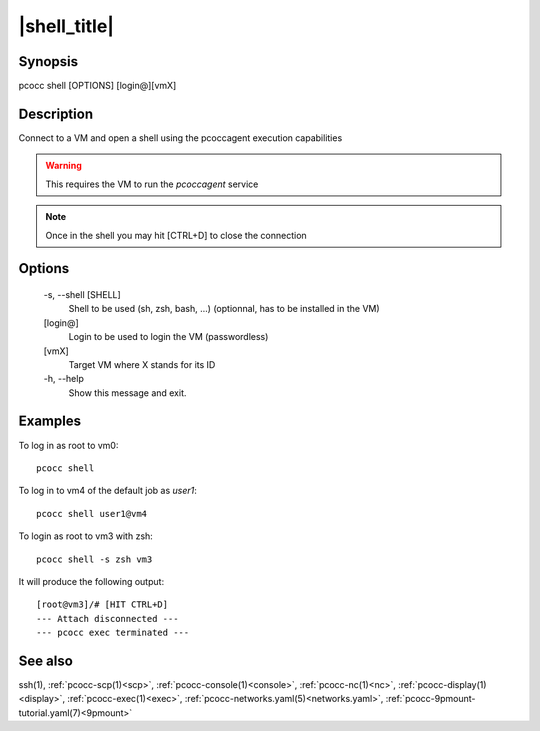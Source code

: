 .. _shell:

|shell_title|
=============

Synopsis
********

pcocc shell [OPTIONS] [login@][vmX]

Description
***********

Connect to a VM and open a shell using the pcoccagent execution capabilities

.. warning::
    This requires the VM to run the *pcoccagent* service

.. note::
    Once in the shell you may hit [CTRL+D] to close the connection

Options
*******

    -s, \-\-shell [SHELL]
                Shell to be used (sh, zsh, bash, ...) (optionnal, has to be installed in the VM)

    [login@]
                Login to be used to login the VM (passwordless)

    [vmX]
                Target VM where X stands for its ID

    -h, \-\-help
                Show this message and exit.

Examples
********

To log in as root to vm0::

    pcocc shell

To log in to vm4 of the default job as *user1*::

    pcocc shell user1@vm4

To login as root to vm3 with zsh::

    pcocc shell -s zsh vm3

It will produce the following output::

    [root@vm3]/# [HIT CTRL+D]
    --- Attach disconnected ---
    --- pcocc exec terminated ---

See also
********

ssh(1), :ref:`pcocc-scp(1)<scp>`, :ref:`pcocc-console(1)<console>`, :ref:`pcocc-nc(1)<nc>`, :ref:`pcocc-display(1)<display>`, :ref:`pcocc-exec(1)<exec>`, :ref:`pcocc-networks.yaml(5)<networks.yaml>`, :ref:`pcocc-9pmount-tutorial.yaml(7)<9pmount>`

